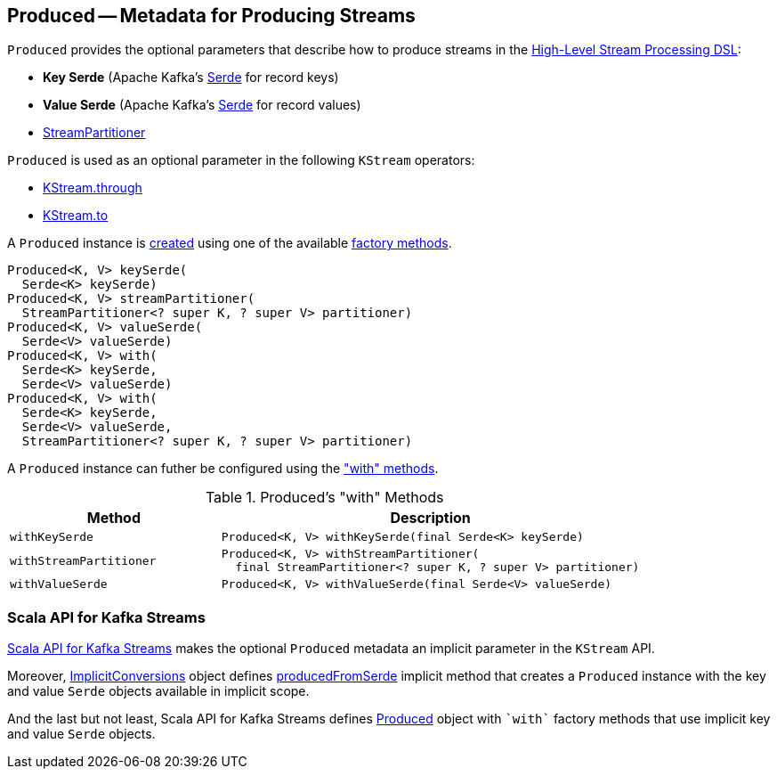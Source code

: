 == [[Produced]] Produced -- Metadata for Producing Streams

[[creating-instance]]
`Produced` provides the optional parameters that describe how to produce streams in the <<kafka-streams-StreamsBuilder.adoc#, High-Level Stream Processing DSL>>:

* [[keySerde]] *Key Serde* (Apache Kafka's https://kafka.apache.org/22/javadoc/org/apache/kafka/common/serialization/Serde.html[Serde] for record keys)
* [[valueSerde]] *Value Serde* (Apache Kafka's https://kafka.apache.org/22/javadoc/org/apache/kafka/common/serialization/Serde.html[Serde] for record values)
* [[partitioner]] <<kafka-streams-StreamPartitioner.adoc#, StreamPartitioner>>

`Produced` is used as an optional parameter in the following `KStream` operators:

* <<kafka-streams-KStream.adoc#through, KStream.through>>

* <<kafka-streams-KStream.adoc#to, KStream.to>>

A `Produced` instance is <<creating-instance, created>> using one of the available <<factory-methods, factory methods>>.

[[factory-methods]][[with]]
[source, java]
----
Produced<K, V> keySerde(
  Serde<K> keySerde)
Produced<K, V> streamPartitioner(
  StreamPartitioner<? super K, ? super V> partitioner)
Produced<K, V> valueSerde(
  Serde<V> valueSerde)
Produced<K, V> with(
  Serde<K> keySerde,
  Serde<V> valueSerde)
Produced<K, V> with(
  Serde<K> keySerde,
  Serde<V> valueSerde,
  StreamPartitioner<? super K, ? super V> partitioner)
----

A `Produced` instance can futher be configured using the <<methods, "with" methods>>.

[[methods]]
.Produced's "with" Methods
[cols="1m,2",options="header",width="100%"]
|===
| Method
| Description

| withKeySerde
a| [[withKeySerde]]

[source, java]
----
Produced<K, V> withKeySerde(final Serde<K> keySerde)
----

| withStreamPartitioner
a| [[withStreamPartitioner]]

[source, java]
----
Produced<K, V> withStreamPartitioner(
  final StreamPartitioner<? super K, ? super V> partitioner)
----

| withValueSerde
a| [[withValueSerde]]

[source, java]
----
Produced<K, V> withValueSerde(final Serde<V> valueSerde)
----
|===

=== Scala API for Kafka Streams

<<kafka-streams-scala.adoc#, Scala API for Kafka Streams>> makes the optional `Produced` metadata an implicit parameter in the `KStream` API.

Moreover, <<kafka-streams-scala-ImplicitConversions.adoc#, ImplicitConversions>> object defines <<kafka-streams-scala-ImplicitConversions.adoc#producedFromSerde, producedFromSerde>> implicit method that creates a `Produced` instance with the key and value `Serde` objects available in implicit scope.

And the last but not least, Scala API for Kafka Streams defines <<kafka-streams-scala-Produced.adoc#, Produced>> object with `++`with`++` factory methods that use implicit key and value `Serde` objects.
